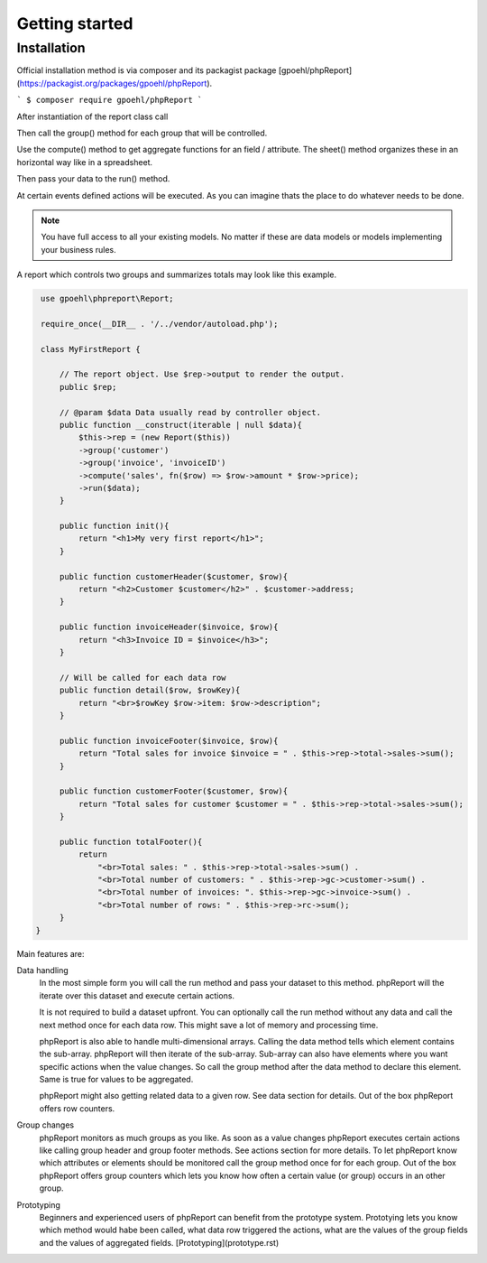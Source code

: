 Getting started
===============

Installation
------------

Official installation method is via composer and its packagist package [gpoehl/phpReport](https://packagist.org/packages/gpoehl/phpReport).

```
$ composer require gpoehl/phpReport
```



After instantiation of the report class call

Then call the group() method for each group that will be controlled.

Use the compute() method to get aggregate functions for an field / attribute. The
sheet() method organizes these in an horizontal way like in a spreadsheet.

Then pass your data to the run() method.

At certain events defined actions will be executed. As you can imagine thats the
place to do whatever needs to be done.

.. note::
   You have full access to all your existing models. No matter if these are
   data models or models implementing your business rules.


A report which controls two groups and summarizes totals may look like
this example.

.. code-block:: php

    use gpoehl\phpreport\Report;

    require_once(__DIR__ . '/../vendor/autoload.php');

    class MyFirstReport {

        // The report object. Use $rep->output to render the output.
        public $rep;

        // @param $data Data usually read by controller object.
        public function __construct(iterable | null $data){
            $this->rep = (new Report($this))
            ->group('customer')
            ->group('invoice', 'invoiceID')
            ->compute('sales', fn($row) => $row->amount * $row->price);
            ->run($data);
        }

        public function init(){
            return "<h1>My very first report</h1>";
        }

        public function customerHeader($customer, $row){
            return "<h2>Customer $customer</h2>" . $customer->address;
        }

        public function invoiceHeader($invoice, $row){
            return "<h3>Invoice ID = $invoice</h3>";
        }

        // Will be called for each data row
        public function detail($row, $rowKey){
            return "<br>$rowKey $row->item: $row->description";
        }

        public function invoiceFooter($invoice, $row){
            return "Total sales for invoice $invoice = " . $this->rep->total->sales->sum();
        }

        public function customerFooter($customer, $row){
            return "Total sales for customer $customer = " . $this->rep->total->sales->sum();
        }

        public function totalFooter(){
            return
                "<br>Total sales: " . $this->rep->total->sales->sum() .
                "<br>Total number of customers: " . $this->rep->gc->customer->sum() .
                "<br>Total number of invoices: ". $this->rep->gc->invoice->sum() .
                "<br>Total number of rows: " . $this->rep->rc->sum();
        }
   }


Main features are:

Data handling
  In the most simple form you will call the run method and pass your dataset to this
  method. phpReport will the iterate over this dataset and execute certain actions.

  It is not required to build a dataset upfront. You can optionally call the run
  method without any data and call the next method once for each data row.
  This might save a lot of memory and processing time.

  phpReport is also able to handle multi-dimensional arrays. Calling the data method
  tells which element contains the sub-array. phpReport will then iterate of the
  sub-array. Sub-array can also have elements where you want specific actions when
  the value changes. So call the group method after the data method to declare
  this element. Same is true for values to be aggregated.

  phpReport might also getting related data to a given row. See data section for
  details.
  Out of the box phpReport offers row counters.



Group changes
  phpReport monitors as much groups as you like. As soon as a value changes phpReport
  executes certain actions like calling group header and group footer methods.
  See actions section for more details.
  To let phpReport know which attributes or elements should be monitored call the
  group method once for for each group.
  Out of the box phpReport offers group counters which lets you know how often
  a certain value (or group) occurs in an other group.

Prototyping
  Beginners and experienced users of phpReport can benefit from the prototype system.
  Prototying lets you know which method would habe been called, what data row triggered
  the actions, what are the values of the group fields and the values of aggregated
  fields.
  [Prototyping](prototype.rst)
